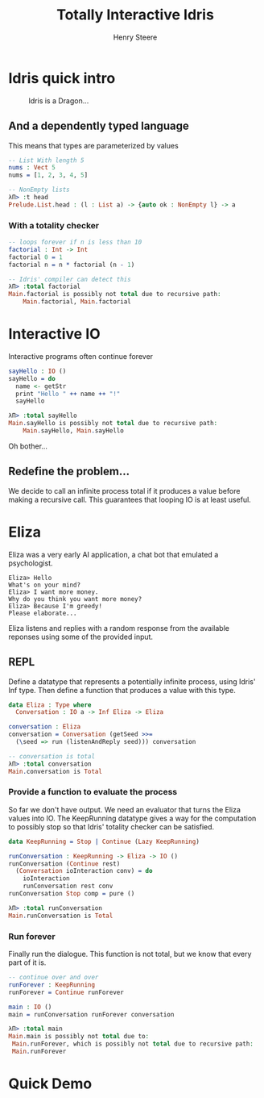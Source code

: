 #+OPTIONS: num:nil toc:nil time-stamp-file:nil
#+AUTHOR: Henry Steere
#+TITLE: Totally Interactive Idris

* Idris quick intro

  #+CAPTION: Idris is a Dragon...
  [[./idrisAndIvor.jpg]]

** And a dependently typed language

   This means that types are parameterized by values

   #+NAME: Simple dependent types
   #+BEGIN_SRC idris
-- List With length 5
nums : Vect 5
nums = [1, 2, 3, 4, 5]

-- NonEmpty lists
λΠ> :t head
Prelude.List.head : (l : List a) -> {auto ok : NonEmpty l} -> a
   #+END_SRC

*** With a totality checker

   #+NAME: Bad factorial
   #+BEGIN_SRC idris
-- loops forever if n is less than 10
factorial : Int -> Int
factorial 0 = 1
factorial n = n * factorial (n - 1)

-- Idris' compiler can detect this
λΠ> :total factorial
Main.factorial is possibly not total due to recursive path:
    Main.factorial, Main.factorial
   #+END_SRC

* Interactive IO
  Interactive programs often continue forever

   #+NAME: Interactive IO
   #+BEGIN_SRC idris
sayHello : IO ()
sayHello = do
  name <- getStr
  print "Hello " ++ name ++ "!"
  sayHello

λΠ> :total sayHello
Main.sayHello is possibly not total due to recursive path:
    Main.sayHello, Main.sayHello
   #+END_SRC

   Oh bother...

** Redefine the problem...

   We decide to call an infinite process total if it produces a value
   before making a recursive call. This guarantees that looping IO is
   at least useful.

* Eliza

  Eliza was a very early AI application, a chat bot that emulated a
  psychologist. 

   #+NAME: Eliza
   #+BEGIN_SRC text
Eliza> Hello
What's on your mind?
Eliza> I want more money.
Why do you think you want more money?
Eliza> Because I'm greedy!
Please elaborate...
   #+END_SRC

   Eliza listens and replies with a random response from the available
   reponses using some of the provided input.

** REPL
  
   Define a datatype that represents a potentially infinite process,
   using Idris' Inf type. Then define a function that
   produces a value with this type.
   
   #+NAME: Eliza
   #+BEGIN_SRC idris
   data Eliza : Type where
     Conversation : IO a -> Inf Eliza -> Eliza

   conversation : Eliza
   conversation = Conversation (getSeed >>=
     (\seed => run (listenAndReply seed))) conversation

   -- conversation is total
   λΠ> :total conversation
   Main.conversation is Total
   #+END_SRC

*** Provide a function to evaluate the process

    So far we don't have output. We need an evaluator that turns the
    Eliza values into IO. The KeepRunning datatype gives a way for the
    computation to possibly stop so that Idris' totality checker can
    be satisfied.

   #+NAME: Eliza
   #+BEGIN_SRC idris
   data KeepRunning = Stop | Continue (Lazy KeepRunning)

   runConversation : KeepRunning -> Eliza -> IO ()
   runConversation (Continue rest)
     (Conversation ioInteraction conv) = do
       ioInteraction
       runConversation rest conv
   runConversation Stop comp = pure ()

   λΠ> :total runConversation
   Main.runConversation is Total
   #+END_SRC

*** Run forever

     Finally run the dialogue. This function is not total, but we know
     that every part of it is.

   #+NAME: Eliza
   #+BEGIN_SRC idris
   -- continue over and over
   runForever : KeepRunning
   runForever = Continue runForever
   
   main : IO ()
   main = runConversation runForever conversation

   λΠ> :total main
   Main.main is possibly not total due to:
    Main.runForever, which is possibly not total due to recursive path:
    Main.runForever
   #+END_SRC

* Quick Demo
